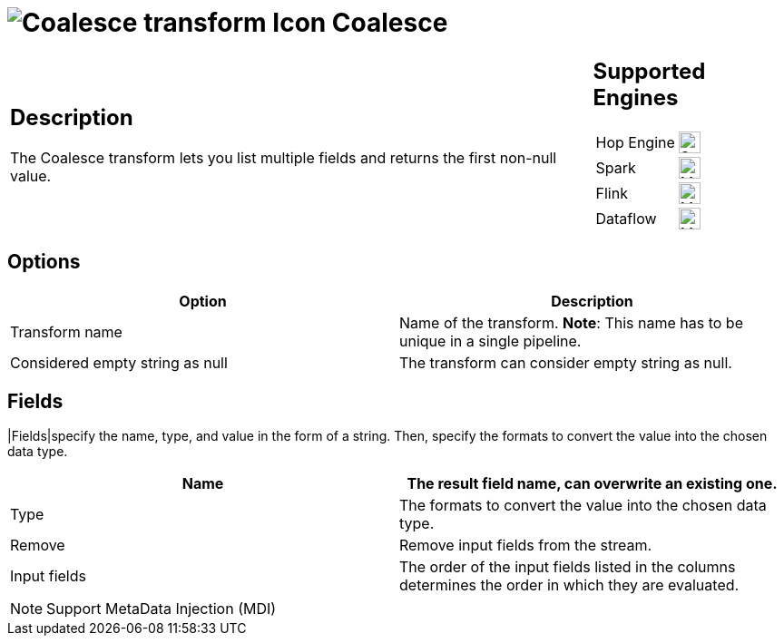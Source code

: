 ////
Licensed to the Apache Software Foundation (ASF) under one
or more contributor license agreements.  See the NOTICE file
distributed with this work for additional information
regarding copyright ownership.  The ASF licenses this file
to you under the Apache License, Version 2.0 (the
"License"); you may not use this file except in compliance
with the License.  You may obtain a copy of the License at
  http://www.apache.org/licenses/LICENSE-2.0
Unless required by applicable law or agreed to in writing,
software distributed under the License is distributed on an
"AS IS" BASIS, WITHOUT WARRANTIES OR CONDITIONS OF ANY
KIND, either express or implied.  See the License for the
specific language governing permissions and limitations
under the License.
////
:documentationPath: /pipeline/transforms/
:language: en_US
:description: The Coalesce transform lets you list multiple fields and returns the first non-null value.

= image:transforms/icons/coalesce.svg[Coalesce transform Icon, role="image-doc-icon"] Coalesce

[%noheader,cols="3a,1a", role="table-no-borders" ]
|===
|
== Description

The Coalesce transform lets you list multiple fields and returns the first non-null value.

|
== Supported Engines
[%noheader,cols="2,1a",frame=none, role="table-supported-engines"]
!===
!Hop Engine! image:check_mark.svg[Supported, 24]
!Spark! image:question_mark.svg[Maybe Supported, 24]
!Flink! image:question_mark.svg[Maybe Supported, 24]
!Dataflow! image:question_mark.svg[Maybe Supported, 24]
!===
|===

== Options

[options="header"]
|===
|Option|Description
|Transform name|Name of the transform.
*Note*: This name has to be unique in a single pipeline.
|Considered empty string as null|The transform can consider empty string as null.
|===

== Fields

|Fields|specify the name, type, and value in the form of a string.
Then, specify the formats to convert the value into the chosen data type.

[options="header"]
|===
|Name|The result field name, can overwrite an existing one.
|Type|The formats to convert the value into the chosen data type.
|Remove|Remove input fields from the stream.
|Input fields|The order of the input fields listed in the columns determines the order in which they are evaluated.
|===

NOTE: Support MetaData Injection (MDI)
